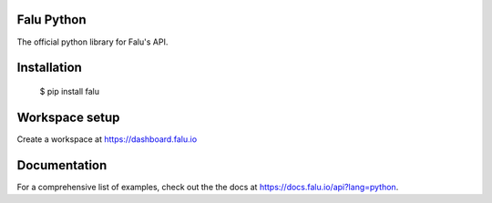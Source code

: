 Falu Python
----

The official python library for Falu's API.

Installation
-----

    $ pip install falu

Workspace setup
----
Create a workspace at https://dashboard.falu.io

Documentation
----

For a comprehensive list of examples, check out the the docs at https://docs.falu.io/api?lang=python.


